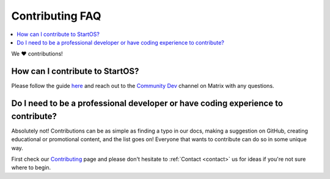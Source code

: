 .. _faq-contributing:

================
Contributing FAQ
================

.. contents::
  :depth: 2 
  :local:

We ❤️ contributions!


How can I contribute to StartOS?
--------------------------------
Please follow the guide `here <https://github.com/Start9Labs/embassy-os/blob/master/CONTRIBUTING.md>`_ and reach out to the `Community Dev <https://matrix.to/#/#community-dev:matrix.start9labs.com>`_ channel on Matrix with any questions.

Do I need to be a professional developer or have coding experience to contribute?
---------------------------------------------------------------------------------
Absolutely not!  Contributions can be as simple as finding a typo in our docs, making a suggestion on GitHub, creating educational or promotional content, and the list goes on!  Everyone that wants to contribute can do so in some unique way.  

First check our `Contributing <https://start9.com/contribute>`_ page and please don't hesitate to :ref:`Contact <contact>` us for ideas if you're not sure where to begin.
